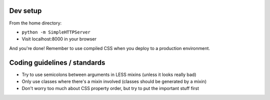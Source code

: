 Dev setup
=========

From the home directory:

- ``python -m SimpleHTTPServer``
- Visit localhost:8000 in your browser

And you're done! Remember to use compiled CSS when you deploy to a production environment.


Coding guidelines / standards
=============================

- Try to use semicolons between arguments in LESS mixins (unless it looks really bad)
- Only use classes where there's a mixin involved (classes should be generated by a mixin)
- Don't worry too much about CSS property order, but try to put the important stuff first